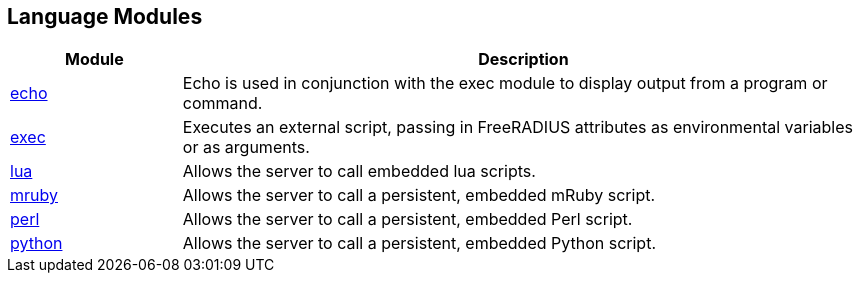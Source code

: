 == Language Modules
[options="header"]
[cols="20%,80%"]
|=====
| Module | Description
| xref:raddb/mods-available/echo.adoc[echo]	| Echo is used in conjunction with the exec module to display output from a program or command.
| xref:raddb/mods-available/exec.adoc[exec]	| Executes an external script, passing in FreeRADIUS attributes as environmental variables or as arguments.
| xref:raddb/mods-available/lua.adoc[lua]	| Allows the server to call embedded lua scripts.
| xref:raddb/mods-available/mruby.adoc[mruby]	| Allows the server to call a persistent, embedded mRuby script.
| xref:raddb/mods-available/perl.adoc[perl]	| Allows the server to call a persistent, embedded Perl script.
| xref:raddb/mods-available/python.adoc[python]	| Allows the server to call a persistent, embedded Python script.
|=====
